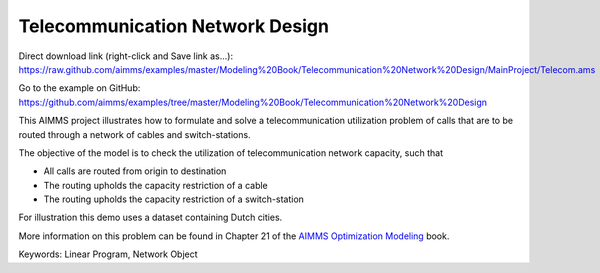 Telecommunication Network Design
================================
.. meta::
   :keywords: Linear Program, Network Object
   :description: The objective of the model is to check the utilization of telecommunication network capacity.

Direct download link (right-click and Save link as...):
https://raw.github.com/aimms/examples/master/Modeling%20Book/Telecommunication%20Network%20Design/MainProject/Telecom.ams

Go to the example on GitHub:
https://github.com/aimms/examples/tree/master/Modeling%20Book/Telecommunication%20Network%20Design

This AIMMS project illustrates how to formulate and solve a telecommunication utilization problem of calls that are to be routed through a network of cables and switch-stations.

The objective of the model is to check the utilization of telecommunication network capacity, such that

- All calls are routed from origin to destination

- The routing upholds the capacity restriction of a cable

- The routing upholds the capacity restriction of a switch-station
  
For illustration this demo uses a dataset containing Dutch cities.

More information on this problem can be found in Chapter 21 of the `AIMMS Optimization Modeling <https://documentation.aimms.com/aimms_modeling.html>`_ book.

Keywords:
Linear Program, Network Object

